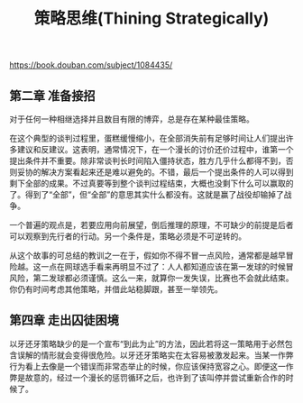 #+title: 策略思维(Thining Strategically)

https://book.douban.com/subject/1084435/

** 第二章 准备接招

对于任何一种相继选择并且数目有限的博弈，总是存在某种最佳策略。

在这个典型的谈判过程里，蛋糕缓慢缩小，在全部消失前有足够时间让人们提出许多建议和反建议。这表明，通常情况下，在一个漫长的讨价还价过程中，谁第一个提出条件并不重要。除非常谈判长时间陷入僵持状态，胜方几乎什么都得不到，否则妥协的解决方案看起来还是难以避免的。不错，最后一个提出条件的人可以得到剩下全部的成果。不过真要等到整个谈判过程结束，大概也没剩下什么可以赢取的了。得到了“全部”，但“全部”的意思其实什么都没有。这就是赢了战役却输掉了战争。

一个普遍的观点是，若要应用向前展望，倒后推理的原理，不可缺少的前提是后者可以观察到先行者的行动。另一个条件是，策略必须是不可逆转的。

从这个故事的可总结的教训之一在于，假如你不得不冒一点风险，通常都是越早冒险越。这一点在网球选手看来再明显不过了：人人都知道应该在第一发球的时候冒风险，第二发球都必须谨慎。这么一来，就算你一发失误，比赛也不会就此结束。你仍有时间考虑其他策略，并借此站稳脚跟，甚至一举领先。


** 第四章 走出囚徒困境

以牙还牙策略缺少的是一个宣布“到此为止”的方法，因此若将这一策略用于必然包含误解的情形就会变得很危险。以牙还牙策略实在太容易被激发起来。当某一作弊行为看上去像是一个错误而非常态举止的时候，你应该保持宽容之心。即便这一作弊是故意的，经过一个漫长的惩罚循环之后，也许到了该叫停并尝试重新合作的时候了。
